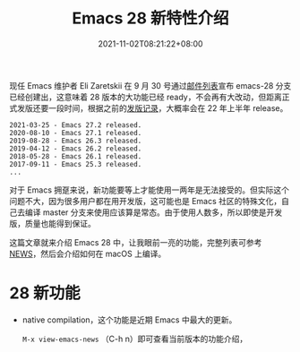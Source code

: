 #+TITLE: Emacs 28 新特性介绍
#+DATE: 2021-11-02T08:21:22+08:00
#+DRAFT: true
#+TAGS[]: tips

现任 Emacs 维护者 Eli Zaretskii 在 9 月 30 号通过[[https://mail.gnu.org/archive/html/emacs-devel/2021-09/msg02290.html][邮件列表]]宣布 emacs-28 分支已经创建出，这意味着 28 版本的大功能已经 ready，不会再有大改动，但距离正式发版还要一段时间，根据之前的[[https://www.gnu.org/software/emacs/history.html][发版记录]]，大概率会在 22 年上半年 release。

#+begin_src
2021-03-25 - Emacs 27.2 released.
2020-08-10 - Emacs 27.1 released.
2019-08-28 - Emacs 26.3 released.
2019-04-12 - Emacs 26.2 released.
2018-05-28 - Emacs 26.1 released.
2017-09-11 - Emacs 25.3 released.
...
#+end_src
对于 Emacs 拥趸来说，新功能要等上才能使用一两年是无法接受的。但实际这个问题不大，因为很多用户都在用开发版，这可能也是 Emacs 社区的特殊文化，自己去编译 master 分支来使用应该算是常态。由于使用人数多，所以即使是开发版，质量也能得到保证。

这篇文章就来介绍 Emacs 28 中，让我眼前一亮的功能，完整列表可参考 [[http://git.savannah.gnu.org/cgit/emacs.git/tree/etc/NEWS?h=emacs-28][NEWS]]，然后会介绍如何在 macOS 上编译。

* 28 新功能
- native compilation，这个功能是近期 Emacs 中最大的更新。

  =M-x view-emacs-news= （C-h n）即可查看当前版本的功能介绍，
